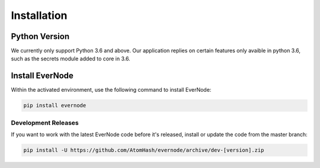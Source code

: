 .. _installation:

Installation
============

Python Version
--------------

We currently only support Python 3.6 and above. Our application replies on certain features only avaible in
python 3.6, such as the secrets module added to core in 3.6.


Install EverNode
----------------

Within the activated environment, use the following command to install EverNode:

.. code-block:: sh

    pip install evernode

Development Releases
~~~~~~~~~~~~~~~~~~~~

If you want to work with the latest EverNode code before it's released, install or
update the code from the master branch:

.. code-block:: sh

    pip install -U https://github.com/AtomHash/evernode/archive/dev-[version].zip
